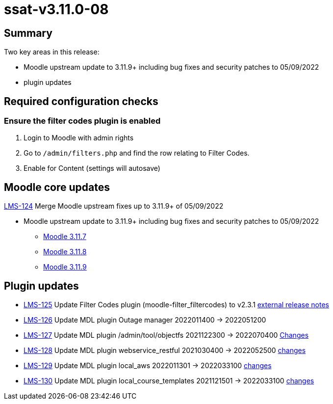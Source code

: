 = ssat-v3.11.0-08

== Summary

Two key areas in this release:

* Moodle upstream update to 3.11.9+ including bug fixes and security patches to 05/09/2022
* plugin updates


== Required configuration checks

=== Ensure the filter codes plugin is enabled

. Login to Moodle with admin rights
. Go to `/admin/filters.php` and find the row relating to Filter Codes.
. Enable for Content (settings will autosave)


== Moodle core updates

https://ssatuk.atlassian.net/browse/LMS-124[LMS-124] Merge Moodle upstream fixes up to 3.11.9+ of 05/09/2022

* Moodle upstream update to 3.11.9+ including bug fixes and security patches to 05/09/2022
** https://moodledev.io/general/releases/3.11/3.11.7[Moodle 3.11.7]
** https://moodledev.io/general/releases/3.11/3.11.8[Moodle 3.11.8]
** https://moodledev.io/general/releases/3.11/3.11.9[Moodle 3.11.9]


== Plugin updates

* https://ssatuk.atlassian.net/browse/LMS-125[LMS-125] Update Filter Codes plugin (moodle-filter_filtercodes) to v2.3.1 https://github.com/michael-milette/moodle-filter_filtercodes/blob/master/CHANGELOG.md[external release notes]
* https://ssatuk.atlassian.net/browse/LMS-126[LMS-126] Update MDL plugin Outage manager 2022011400 -> 2022051200
* https://ssatuk.atlassian.net/browse/LMS-127[LMS-127] Update MDL plugin /admin/tool/objectfs 2021122300 -> 2022070400 https://github.com/catalyst/moodle-tool_objectfs/commits/MOODLE_310_STABLE[Changes]
* https://ssatuk.atlassian.net/browse/LMS-128[LMS-128] Update MDL plugin webservice_restful 2021030400 -> 2022052500 https://github.com/catalyst/moodle-webservice_restful/commits/master[changes]
* https://ssatuk.atlassian.net/browse/LMS-129[LMS-129] Update MDL plugin local_aws 2022011301 -> 2022033100 https://github.com/catalyst/moodle-local_aws/commits/master[changes]
* https://ssatuk.atlassian.net/browse/LMS-130[LMS-130] Update MDL plugin local_course_templates 2021121501 -> 2022033100 https://github.com/emeneo/moodle-local_course_templates/commits/v.3.11-e[changes]


